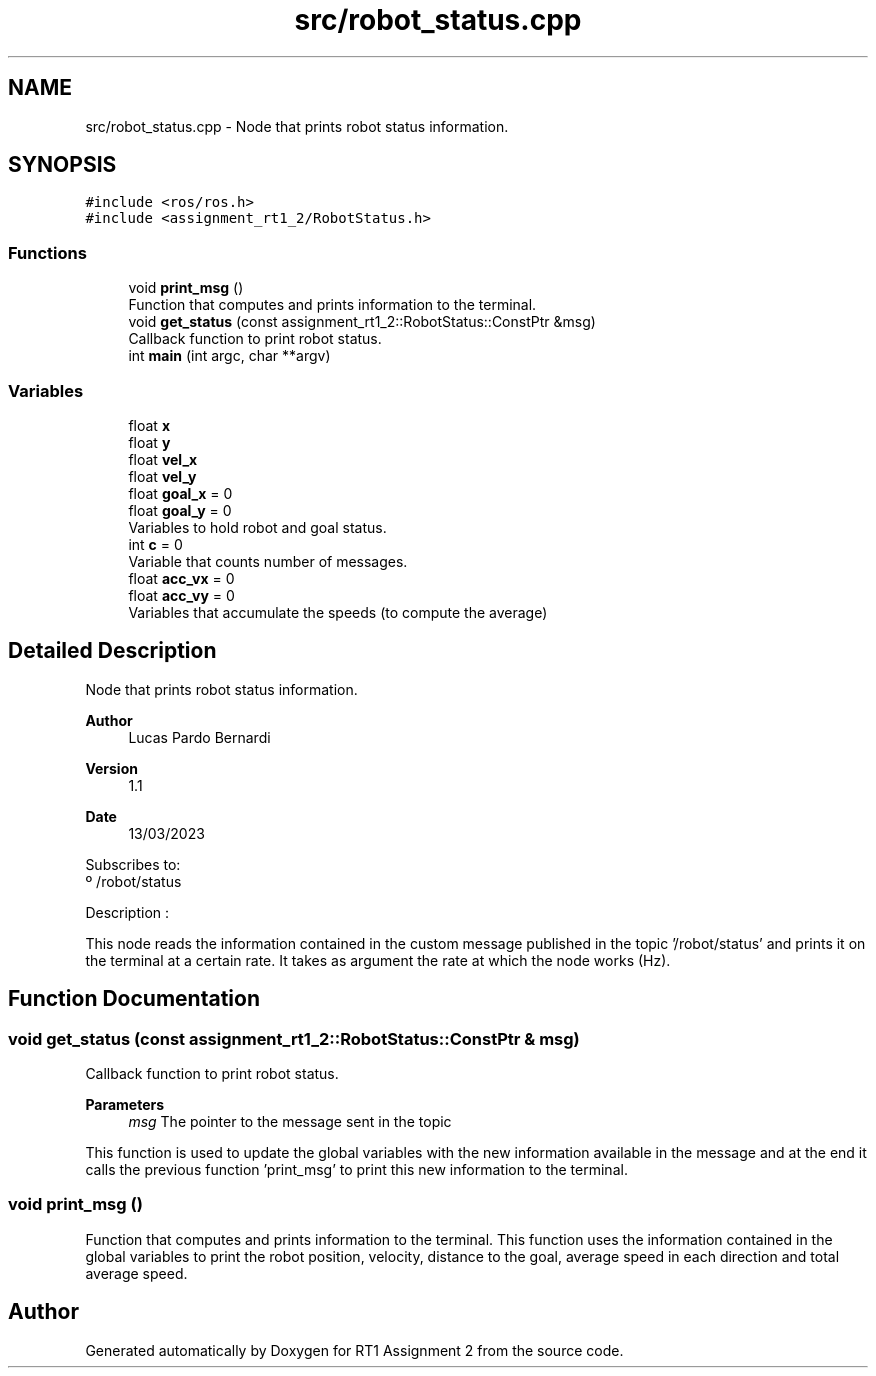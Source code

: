 .TH "src/robot_status.cpp" 3 "Mon Mar 13 2023" "Version 1.1" "RT1 Assignment 2" \" -*- nroff -*-
.ad l
.nh
.SH NAME
src/robot_status.cpp \- Node that prints robot status information\&.  

.SH SYNOPSIS
.br
.PP
\fC#include <ros/ros\&.h>\fP
.br
\fC#include <assignment_rt1_2/RobotStatus\&.h>\fP
.br

.SS "Functions"

.in +1c
.ti -1c
.RI "void \fBprint_msg\fP ()"
.br
.RI "Function that computes and prints information to the terminal\&. "
.ti -1c
.RI "void \fBget_status\fP (const assignment_rt1_2::RobotStatus::ConstPtr &msg)"
.br
.RI "Callback function to print robot status\&. "
.ti -1c
.RI "int \fBmain\fP (int argc, char **argv)"
.br
.in -1c
.SS "Variables"

.in +1c
.ti -1c
.RI "float \fBx\fP"
.br
.ti -1c
.RI "float \fBy\fP"
.br
.ti -1c
.RI "float \fBvel_x\fP"
.br
.ti -1c
.RI "float \fBvel_y\fP"
.br
.ti -1c
.RI "float \fBgoal_x\fP = 0"
.br
.ti -1c
.RI "float \fBgoal_y\fP = 0"
.br
.RI "Variables to hold robot and goal status\&. "
.ti -1c
.RI "int \fBc\fP = 0"
.br
.RI "Variable that counts number of messages\&. "
.ti -1c
.RI "float \fBacc_vx\fP = 0"
.br
.ti -1c
.RI "float \fBacc_vy\fP = 0"
.br
.RI "Variables that accumulate the speeds (to compute the average) "
.in -1c
.SH "Detailed Description"
.PP 
Node that prints robot status information\&. 


.PP
\fBAuthor\fP
.RS 4
Lucas Pardo Bernardi 
.RE
.PP
\fBVersion\fP
.RS 4
1\&.1 
.RE
.PP
\fBDate\fP
.RS 4
13/03/2023
.RE
.PP
Subscribes to: 
.br
 º /robot/status
.PP
Description :
.PP
This node reads the information contained in the custom message published in the topic '/robot/status' and prints it on the terminal at a certain rate\&. It takes as argument the rate at which the node works (Hz)\&. 
.SH "Function Documentation"
.PP 
.SS "void get_status (const assignment_rt1_2::RobotStatus::ConstPtr & msg)"

.PP
Callback function to print robot status\&. 
.PP
\fBParameters\fP
.RS 4
\fImsg\fP The pointer to the message sent in the topic
.RE
.PP
This function is used to update the global variables with the new information available in the message and at the end it calls the previous function 'print_msg' to print this new information to the terminal\&. 
.SS "void print_msg ()"

.PP
Function that computes and prints information to the terminal\&. This function uses the information contained in the global variables to print the robot position, velocity, distance to the goal, average speed in each direction and total average speed\&. 
.SH "Author"
.PP 
Generated automatically by Doxygen for RT1 Assignment 2 from the source code\&.
